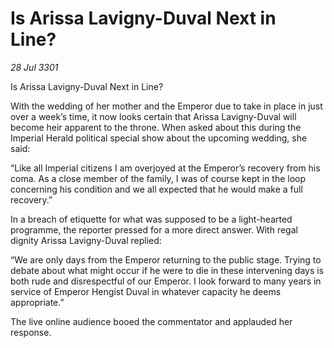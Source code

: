 * Is Arissa Lavigny-Duval Next in Line?

/28 Jul 3301/

Is Arissa Lavigny-Duval Next in Line? 
 
With the wedding of her mother and the Emperor due to take in place in just over a week’s time, it now looks certain that Arissa Lavigny-Duval will become heir apparent to the throne. When asked about this during the Imperial Herald political special show about the upcoming wedding, she said: 

“Like all Imperial citizens I am overjoyed at the Emperor’s  recovery from his coma. As a close member of the family, I was of course kept in the loop concerning his condition and we all expected that he would make a full recovery.” 

In a breach of etiquette for what was supposed to be a light-hearted programme, the reporter pressed for a more direct answer. With regal dignity Arissa Lavigny-Duval replied: 

“We are only days from the Emperor returning to the public stage. Trying to debate about what might occur if he were to die in these intervening days is both rude and disrespectful of our Emperor. I look forward to many years in service of Emperor Hengist Duval in whatever capacity he deems appropriate.” 

The live online audience booed the commentator and applauded her response.